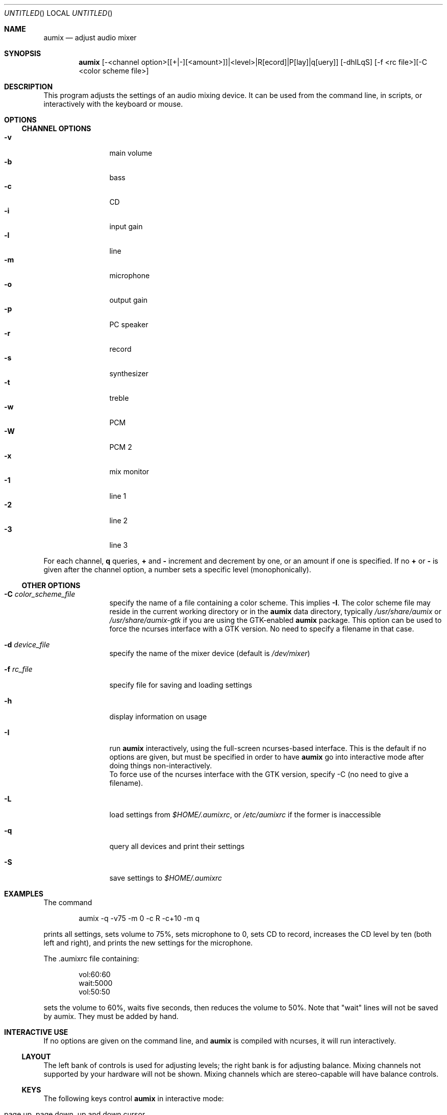 .\" $Aumix: aumix/doc/aumix.1,v 1.7 2010/05/04 23:30:28 trevor Exp $
.\" from mdoc.samples(7)
.\"
.\" The following requests are required for all man pages.
.\"           .Dd Month day, year
.\"           .Os OPERATING_SYSTEM [version/release]
.\"           .Dt DOCUMENT_TITLE [section number] [volume]
.\"           .Sh NAME
.\"           .Nm name
.\"           .Nd one line description of name
.\"           .Sh SYNOPSIS
.\"           .Sh DESCRIPTION
.\" The following requests should be uncommented and
.\" used where appropriate.  This next request is
.\" for sections 2, 3 and 9 function return values only.
.\" .Sh RETURN VALUES
.\" This next request is for sections 1, 6, 7, 8 & 9 only
.\" .Sh ENVIRONMENT
.\" .Sh FILES
.\" .Sh EXAMPLES
.\" This next request is for sections 1, 6, 7, 8 & 9 only
.\"     (command return values (to shell) and
.\"       fprintf/stderr type diagnostics)
.\" .Sh DIAGNOSTICS
.\" The next request is for sections 2, 3 and 9 error
.\" and signal handling only.
.\" .Sh ERRORS
.\" .Sh SEE ALSO
.\" .Sh STANDARDS
.\" .Sh HISTORY
.\" .Sh AUTHORS
.\" .Sh BUGS
.\"
.Dd July 13, 2000
.Os
.Dt AUMIX 1
.Sh NAME
.Nm aumix
.Nd adjust audio mixer
.Sh SYNOPSIS
.Nm
[\-<channel option>[[+|\-][<amount>]]|<level>|R[ecord]|P[lay]|q[uery]]
[\-dhILqS] [\-f <rc file>][\-C <color scheme file>]
.Sh DESCRIPTION
This program adjusts the settings of an audio mixing device.
It can be used from the command line, in scripts, or interactively
with the keyboard or mouse.
.Sh OPTIONS
.Ss CHANNEL OPTIONS
.Bl -tag -width Fl -compact
.It Fl v
main volume
.It Fl b
bass
.It Fl c
CD
.It Fl i
input gain
.It Fl l
line
.It Fl m
microphone
.It Fl o
output gain
.It Fl p
PC speaker
.It Fl r
record
.It Fl s
synthesizer
.It Fl t
treble
.It Fl w
PCM
.It Fl W
PCM 2
.It Fl x
mix monitor
.It Fl 1
line 1
.It Fl 2
line 2
.It Fl 3
line 3
.El
.Pp
For each channel, 
.Cm q
queries, 
.Cm +
and
.Cm \-
increment and decrement by one, or an amount if one is specified.
If no
.Cm +
or
.Cm \-
is given after the channel option, a number sets a specific level
(monophonically).
.Ss OTHER OPTIONS
.Bl -tag -width Fl
.It Fl C Ar color_scheme_file
specify the name of a file containing a color scheme.
This implies
.Fl I .
The color scheme file may reside in the current working directory or in the
.Nm
data directory, typically
.Pa /usr/share/aumix
or
.Pa /usr/share/aumix-gtk
if you are using the GTK-enabled
.Nm
package. This option can be used to force the ncurses interface with a GTK version.
No need to specify a filename in that case.
.It Fl d Ar device_file
specify the name of the mixer device (default is
.Pa /dev/mixer )
.It Fl f Ar rc_file
specify file for saving and loading settings
.It Fl h
display information on usage
.It Fl I
run
.Nm
interactively, using the full-screen ncurses-based interface.
This is the default if no options are given, but must be specified
in order to have
.Nm
go into interactive mode after doing things non-interactively.
.br
To force use of the ncurses interface with the GTK version,
specify \-C (no need to give a filename).
.It Fl L
load settings from
.Pa $HOME/.aumixrc ,
or
.Pa /etc/aumixrc
if the former is inaccessible
.It Fl q
query all devices and print their settings
.It Fl S
save settings to
.Pa $HOME/.aumixrc
.El
.Sh EXAMPLES
The command
.Bd -literal -offset indent
aumix \-q \-v75 \-m 0 \-c R \-c+10 \-m q
.Ed
.Pp
prints all settings, sets volume to 75%, sets microphone to 0, sets
CD to record, increases the CD level by ten (both left and right),
and prints the new settings for the microphone.
.Pp
The .aumixrc file containing:
.Bd -literal -offset indent
vol:60:60
wait:5000
vol:50:50
.Ed
.Pp
sets the volume to 60%, waits five seconds, then reduces the volume to 50%.
Note that "wait" lines will not be saved by aumix.  They must be added by hand.
.Sh INTERACTIVE USE
If no options are given on the command line, and
.Nm
is compiled with ncurses, it will run interactively.
.Ss LAYOUT
The left bank of controls is used for adjusting levels; the right
bank is for adjusting balance.
Mixing channels not supported by your hardware will not be shown.
Mixing channels which are stereo-capable will have balance controls.
.Ss KEYS
The following keys control
.Nm
in interactive mode:
.Bl -tag -width Fl
.It page up, page down, up and down cursor
select a new control.
.It Tab, Enter, <, >, comma and period
toggle between level and balance controls
.It + , \- , \&[ , \&] , left and right cursor and digits
adjust the setting of the current device.
The
.Li +
and right cursor keys increase the level by 3%; the
.Li \-
and left cursor keys decrease it by the same amount.
The
.Li \&[
key sets it to 0% and
.Li \&]
or
.Li 0
set it to 100%.
The digits
.Li 1
to
.Li 9
set it to 10% through 90%.
The digit
.Li 0
sets it to 100% (not 0%).
The same keys work analogously on the balance controls.
.It Space
toggles between record and play for controls which are capable of 
this.
.It |
centers the balance of the current device.
.It K or k
show a description of the functions of keys
.It L or l
load settings from
.Pa $HOME/.aumixrc ,
falling back to
.Pa /etc/aumixrc
.It M or m
mute or unmute
.It O or o
.Dq only :
mute all channels but the current one
.It S or s
save settings to the rc file
.It U or u
undo any muting
.It Q or q
end the program
.It ^L
refresh screen
.El
.Pp
^Z, ^D and ^C also have their normal function (the screen is refreshed when
.Nm
is brought to the foreground).
.Ss MOUSE
In interactive mode,
.Nm
can accept input from the mouse if
.Xr gpm 8
is running and
.Nm
is compiled with
.Xr gpm 8
support.
If gpm is not running but gpm support is included, the message
.Ql mouse off
will appear at the top of the screen, and only keyboard input will be
accepted.
With
.Xr gpm 8
running, most functions can be performed through the mouse.
The mouse is active whenever one of its buttons is held down.
While active, it works in the following ways:
.Bl -bullet -compact
.It
over a control track, it sets the control to match the position of
the mouse cursor.
.It
over a record/play indicator, it toggles the record/play state.
.It
over the 
.Ql Quit ,
.Ql Load ,
.Ql Save ,
.Ql Keys ,
.Ql Mute ,
.Ql Only ,
or
.Ql Undo
labels at the top of the screen, it causes those actions to take place.
.El
.Sh ENVIRONMENT
The
.Ev HOME
variable is used.
When
.Nm
is compiled with GTK+ support,
.Ev DISPLAY
is checked, and if set is used.
.Ev LANG
is used when
.Nm
the ncurses screen is displayed.
.Sh FILES
Saved settings for the mixer are kept in the
.Pa /etc/aumixrc
and
.Pa $HOME/.aumixrc
files, but can be kept anywhere if specified explicitly.
Color schemes are normally kept in the directory given
by
.Ev DATADIR
at compilation time, but are preferentially loaded
from the current directory and can be kept anywhere so long as the
path to them is specified.
The format of these files is:
.Bd -filled -offset indent
.Ar item
.Ar foreground
.Ar background
.Ed 
.Pp
where
.Ar item
is one of
.Ql active ,
.Ql axis ,
.Ql handle ,
.Ql hotkey ,
.Ql menu ,
.Ql play ,
.Ql record ,
or
.Ql track
and
.Ar foreground
and
.Ar background
are one of
.Ql black ,
.Ql red ,
.Ql green ,
.Ql yellow ,
.Ql blue ,
.Ql magenta ,
.Ql cyan ,
or
.Ql white .
The words should be separated by whitespace and can be upper-,
lower-, or mixed-case.
Lines not matching all these conditions are ignored.
Some samples of color schemes are provided, named
after the sort of terminal where they should be most suitable.
.Pp
If either foreground or background is given as
.Ql \- ,
then the default color for that is used.
If aumix is linked against ncurses, then the terminal's
default fore or background will be used; else the default foreground is
white and the default background is black.
.Pp
An xpm icon is provided.
.Sh VERSION
This page corresponds to version 2.9.1.
.Sh BUGS
Suspending with ^Z may make the terminal difficult to use.
.Sh HOME PAGE
.Bd -literal
http://jpj.net/~trevor/aumix.html
.Ed
.Sh MAILING LISTS
.Bd -literal
https://gna.org/mail/?group=aumix
.Ed
.Sh SEE ALSO
.Xr gpm 1 ,
.Xr moused 8 ,
.Xr sb 4 ,
.Xr xaumix 1
